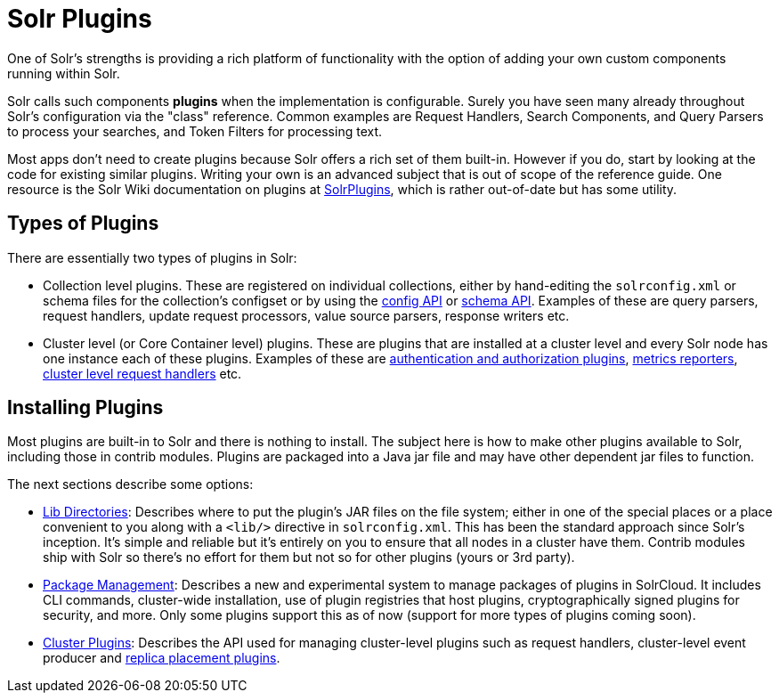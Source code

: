 = Solr Plugins
:page-children: libs, \
    package-manager, \
    cluster-plugins, \
    replica-placement-plugins
// Licensed to the Apache Software Foundation (ASF) under one
// or more contributor license agreements.  See the NOTICE file
// distributed with this work for additional information
// regarding copyright ownership.  The ASF licenses this file
// to you under the Apache License, Version 2.0 (the
// "License"); you may not use this file except in compliance
// with the License.  You may obtain a copy of the License at
//
//   http://www.apache.org/licenses/LICENSE-2.0
//
// Unless required by applicable law or agreed to in writing,
// software distributed under the License is distributed on an
// "AS IS" BASIS, WITHOUT WARRANTIES OR CONDITIONS OF ANY
// KIND, either express or implied.  See the License for the
// specific language governing permissions and limitations
// under the License.

One of Solr's strengths is providing a rich platform of functionality with the option of adding your own custom components running within Solr.

Solr calls such components *plugins* when the implementation is configurable.
Surely you have seen many already throughout Solr's configuration via the "class" reference.
Common examples are Request Handlers, Search Components, and Query Parsers to process your searches, and Token Filters for processing text.

Most apps don't need to create plugins because Solr offers a rich set of them built-in.
However if you do, start by looking at the code for existing similar plugins.
Writing your own is an advanced subject that is out of scope of the reference guide.
One resource is the Solr Wiki documentation on plugins at https://cwiki.apache.org/confluence/display/solr/SolrPlugins[SolrPlugins], which is rather out-of-date but has some utility.

== Types of Plugins ==

There are essentially two types of plugins in Solr:

* Collection level plugins. These are registered on individual collections, either by hand-editing the `solrconfig.xml` or schema files for the collection's configset or by using the <<config-api.adoc#,config API>> or <<schema-api.adoc#,schema API>>. Examples of these are query parsers, request handlers, update request processors, value source parsers, response writers etc.

* Cluster level (or Core Container level) plugins. These are plugins that are installed at a cluster level and every Solr node has one instance each of these plugins. Examples of these are <<authentication-and-authorization-plugins.adoc#,authentication and authorization plugins>>, <<metrics-reporting.adoc#reporters,metrics reporters>>, https://issues.apache.org/jira/browse/SOLR-14404[cluster level request handlers] etc.

== Installing Plugins ==

Most plugins are built-in to Solr and there is nothing to install.
The subject here is how to make other plugins available to Solr, including those in contrib modules.
Plugins are packaged into a Java jar file and may have other dependent jar files to function.

The next sections describe some options:

* <<libs.adoc#lib-directories,Lib Directories>>:
Describes where to put the plugin's JAR files on the file system; either in one of the special places or a place convenient to you along with a  `<lib/>` directive in `solrconfig.xml`.
This has been the standard approach since Solr's inception.
It's simple and reliable but it's entirely on you to ensure that all nodes in a cluster have them.
Contrib modules ship with Solr so there's no effort for them but not so for other plugins (yours or 3rd party).

* <<package-manager.adoc#,Package Management>>:
Describes a new and experimental system to manage packages of plugins in SolrCloud.
It includes CLI commands, cluster-wide installation, use of plugin registries that host plugins, cryptographically signed plugins for security, and more.
Only some plugins support this as of now (support for more types of plugins coming soon).

* <<cluster-plugins.adoc#,Cluster Plugins>>:
Describes the API used for managing cluster-level plugins such as request handlers,
cluster-level event producer and <<replica-placement-plugins.adoc#,replica placement plugins>>.
